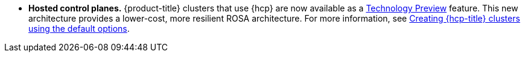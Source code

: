 // Text snippet included in the following modules:
//
// * rosa_release_notes/rosa-release-notes.adoc

:_mod-docs-content-type: SNIPPET
* **Hosted control planes.** {product-title} clusters that use {hcp} are now available as a link:https://access.redhat.com/support/offerings/techpreview[Technology Preview] feature. This new architecture provides a lower-cost, more resilient ROSA architecture. For more information, see xref:../rosa_hcp/rosa-hcp-sts-creating-a-cluster-quickly.adoc#rosa-hcp-sts-creating-a-cluster-quickly[Creating {hcp-title} clusters using the default options].